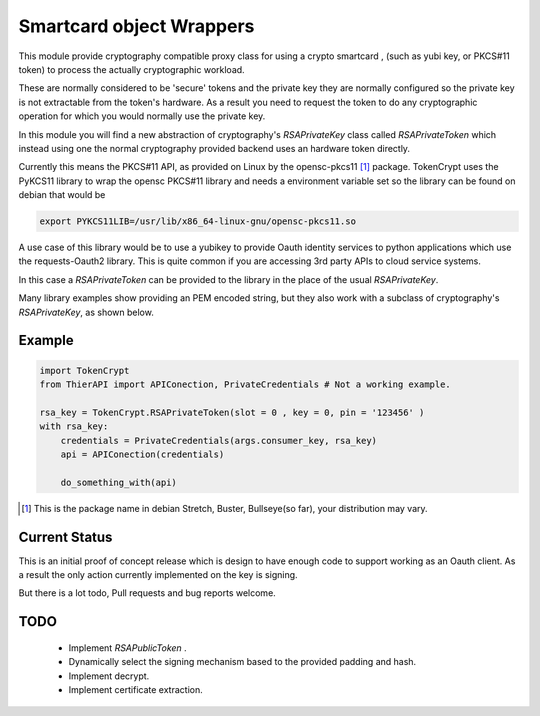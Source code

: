 Smartcard object Wrappers
=========================

This module provide cryptography compatible proxy class for using 
a crypto smartcard , (such as yubi key, or PKCS#11 token) to
process the actually cryptographic workload.

These are normally considered to be 'secure' tokens and the private
key they are normally configured so the private key is not extractable
from the token's hardware. As a result you need to request the token
to do any cryptographic operation for which you would normally use the
private key.

In this module you will find a new abstraction of cryptography's 
`RSAPrivateKey` class called `RSAPrivateToken` which instead using
one the normal cryptography provided backend uses an hardware token 
directly.

Currently this means the PKCS#11 API, as provided on Linux by the
opensc-pkcs11 [1]_ package. TokenCrypt uses the PyKCS11 library
to wrap the opensc PKCS#11 library and needs a environment variable
set so the library can be found on debian that would be

.. code:: shell

    export PYKCS11LIB=/usr/lib/x86_64-linux-gnu/opensc-pkcs11.so


A use case of this library would be to use a yubikey to provide Oauth
identity services to python applications which use the requests-Oauth2 
library.  This is quite common if you are accessing 3rd party APIs to
cloud service systems.

In this case a `RSAPrivateToken` can be provided to the library in the place
of the  usual `RSAPrivateKey`. 

Many library examples show providing an PEM encoded string, but they also
work with a subclass of cryptography's `RSAPrivateKey`, as shown below.


Example
-------

.. code:: python

    import TokenCrypt
    from ThierAPI import APIConection, PrivateCredentials # Not a working example.

    rsa_key = TokenCrypt.RSAPrivateToken(slot = 0 , key = 0, pin = '123456' )
    with rsa_key:
        credentials = PrivateCredentials(args.consumer_key, rsa_key)
        api = APIConection(credentials)

        do_something_with(api)



.. [1] This is the package name in debian Stretch, Buster, Bullseye(so far), your
      distribution may vary.


Current Status
--------------

This is an initial proof of concept release which is design to have enough
code to support working as an Oauth client. As a result the only action currently
implemented on the key is signing.


But there is a lot todo, Pull requests and bug reports welcome.

TODO
----

    - Implement `RSAPublicToken` .
    - Dynamically select the signing mechanism based to the provided 
      padding and hash.
    - Implement decrypt.
    - Implement certificate extraction.

